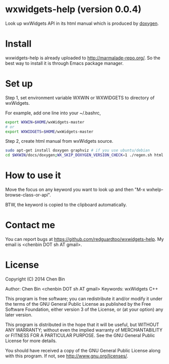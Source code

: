 * wxwidgets-help (version 0.0.4)
Look up wxWidgets API in its html manual which is produced by [[http://www.stack.nl/~dimitri/doxygen/][doxygen]].
* Install
wxwidgets-help is already uploaded to [[http://marmalade-repo.org/]]. So the best way to install it is through Emacs package manager.
* Set up

Step 1, set environment variable WXWIN or WXWIDGETS to directory of wxWidgets.

For example, add one line into your ~/.bashrc,
#+BEGIN_SRC sh
export WXWIN=$HOME/wxWidgets-master
# or
export WXWIDGETS=$HOME/wxWidgets-master

#+END_SRC

Step 2, create html manual from wxWidgets source.

#+BEGIN_SRC sh
sudo apt-get install doxygen graphviz # if you use ubuntu/debian
cd $WXWIN/docs/doxygen;WX_SKIP_DOXYGEN_VERSION_CHECK=1 ./regen.sh html
#+END_SRC
* How to use it
Move the focus on any keyword you want to look up and then "M-x wxhelp-browse-class-or-api".

BTW, the keyword is copied to the clipboard automatically.
* Contact me
You can report bugs at [[https://github.com/redguardtoo/wxwidgets-help]]. My email is <chenbin DOT sh AT gmail>.
* License
Copyright (C) 2014 Chen Bin

Author: Chen Bin <chenbin DOT sh AT gmail> Keywords: wxWidgets C++

This program is free software; you can redistribute it and/or modify it under the terms of the GNU General Public License as published by the Free Software Foundation, either version 3 of the License, or (at your option) any later version.

This program is distributed in the hope that it will be useful, but WITHOUT ANY WARRANTY; without even the implied warranty of MERCHANTABILITY or FITNESS FOR A PARTICULAR PURPOSE. See the GNU General Public License for more details.

You should have received a copy of the GNU General Public License along with this program. If not, see [[http://www.gnu.org/licenses/]].
